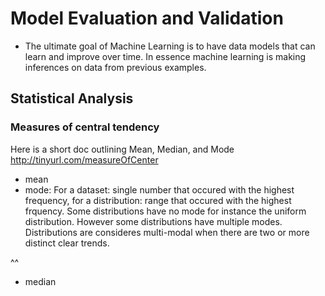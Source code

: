 * Model Evaluation and Validation

- The ultimate goal of Machine Learning is to have data models that can learn and improve over time. In essence machine learning is making inferences on data from previous examples. 


** Statistical Analysis

*** Measures of central tendency

Here is a short doc outlining Mean, Median, and Mode http://tinyurl.com/measureOfCenter


- mean
- mode: For a dataset: single number that occured with the highest frequency, for a distribution: range that occured with the highest frquency. Some distributions have no mode for instance the uniform distribution. However some distributions have multiple modes. Distributions are consideres multi-modal when there are two or more distinct clear trends.

^^
- median
